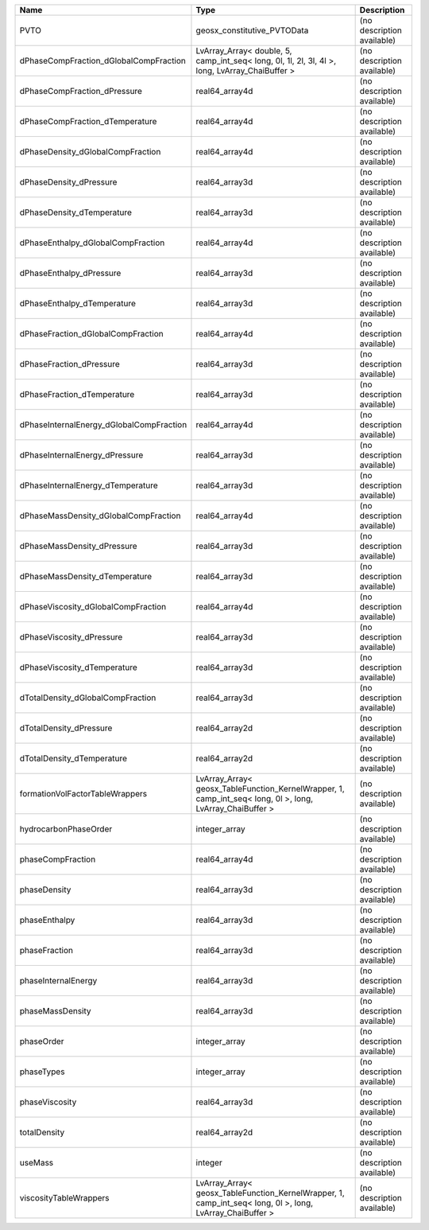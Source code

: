 

======================================== ========================================================================================================= ========================== 
Name                                     Type                                                                                                      Description                
======================================== ========================================================================================================= ========================== 
PVTO                                     geosx_constitutive_PVTOData                                                                               (no description available) 
dPhaseCompFraction_dGlobalCompFraction   LvArray_Array< double, 5, camp_int_seq< long, 0l, 1l, 2l, 3l, 4l >, long, LvArray_ChaiBuffer >            (no description available) 
dPhaseCompFraction_dPressure             real64_array4d                                                                                            (no description available) 
dPhaseCompFraction_dTemperature          real64_array4d                                                                                            (no description available) 
dPhaseDensity_dGlobalCompFraction        real64_array4d                                                                                            (no description available) 
dPhaseDensity_dPressure                  real64_array3d                                                                                            (no description available) 
dPhaseDensity_dTemperature               real64_array3d                                                                                            (no description available) 
dPhaseEnthalpy_dGlobalCompFraction       real64_array4d                                                                                            (no description available) 
dPhaseEnthalpy_dPressure                 real64_array3d                                                                                            (no description available) 
dPhaseEnthalpy_dTemperature              real64_array3d                                                                                            (no description available) 
dPhaseFraction_dGlobalCompFraction       real64_array4d                                                                                            (no description available) 
dPhaseFraction_dPressure                 real64_array3d                                                                                            (no description available) 
dPhaseFraction_dTemperature              real64_array3d                                                                                            (no description available) 
dPhaseInternalEnergy_dGlobalCompFraction real64_array4d                                                                                            (no description available) 
dPhaseInternalEnergy_dPressure           real64_array3d                                                                                            (no description available) 
dPhaseInternalEnergy_dTemperature        real64_array3d                                                                                            (no description available) 
dPhaseMassDensity_dGlobalCompFraction    real64_array4d                                                                                            (no description available) 
dPhaseMassDensity_dPressure              real64_array3d                                                                                            (no description available) 
dPhaseMassDensity_dTemperature           real64_array3d                                                                                            (no description available) 
dPhaseViscosity_dGlobalCompFraction      real64_array4d                                                                                            (no description available) 
dPhaseViscosity_dPressure                real64_array3d                                                                                            (no description available) 
dPhaseViscosity_dTemperature             real64_array3d                                                                                            (no description available) 
dTotalDensity_dGlobalCompFraction        real64_array3d                                                                                            (no description available) 
dTotalDensity_dPressure                  real64_array2d                                                                                            (no description available) 
dTotalDensity_dTemperature               real64_array2d                                                                                            (no description available) 
formationVolFactorTableWrappers          LvArray_Array< geosx_TableFunction_KernelWrapper, 1, camp_int_seq< long, 0l >, long, LvArray_ChaiBuffer > (no description available) 
hydrocarbonPhaseOrder                    integer_array                                                                                             (no description available) 
phaseCompFraction                        real64_array4d                                                                                            (no description available) 
phaseDensity                             real64_array3d                                                                                            (no description available) 
phaseEnthalpy                            real64_array3d                                                                                            (no description available) 
phaseFraction                            real64_array3d                                                                                            (no description available) 
phaseInternalEnergy                      real64_array3d                                                                                            (no description available) 
phaseMassDensity                         real64_array3d                                                                                            (no description available) 
phaseOrder                               integer_array                                                                                             (no description available) 
phaseTypes                               integer_array                                                                                             (no description available) 
phaseViscosity                           real64_array3d                                                                                            (no description available) 
totalDensity                             real64_array2d                                                                                            (no description available) 
useMass                                  integer                                                                                                   (no description available) 
viscosityTableWrappers                   LvArray_Array< geosx_TableFunction_KernelWrapper, 1, camp_int_seq< long, 0l >, long, LvArray_ChaiBuffer > (no description available) 
======================================== ========================================================================================================= ========================== 


